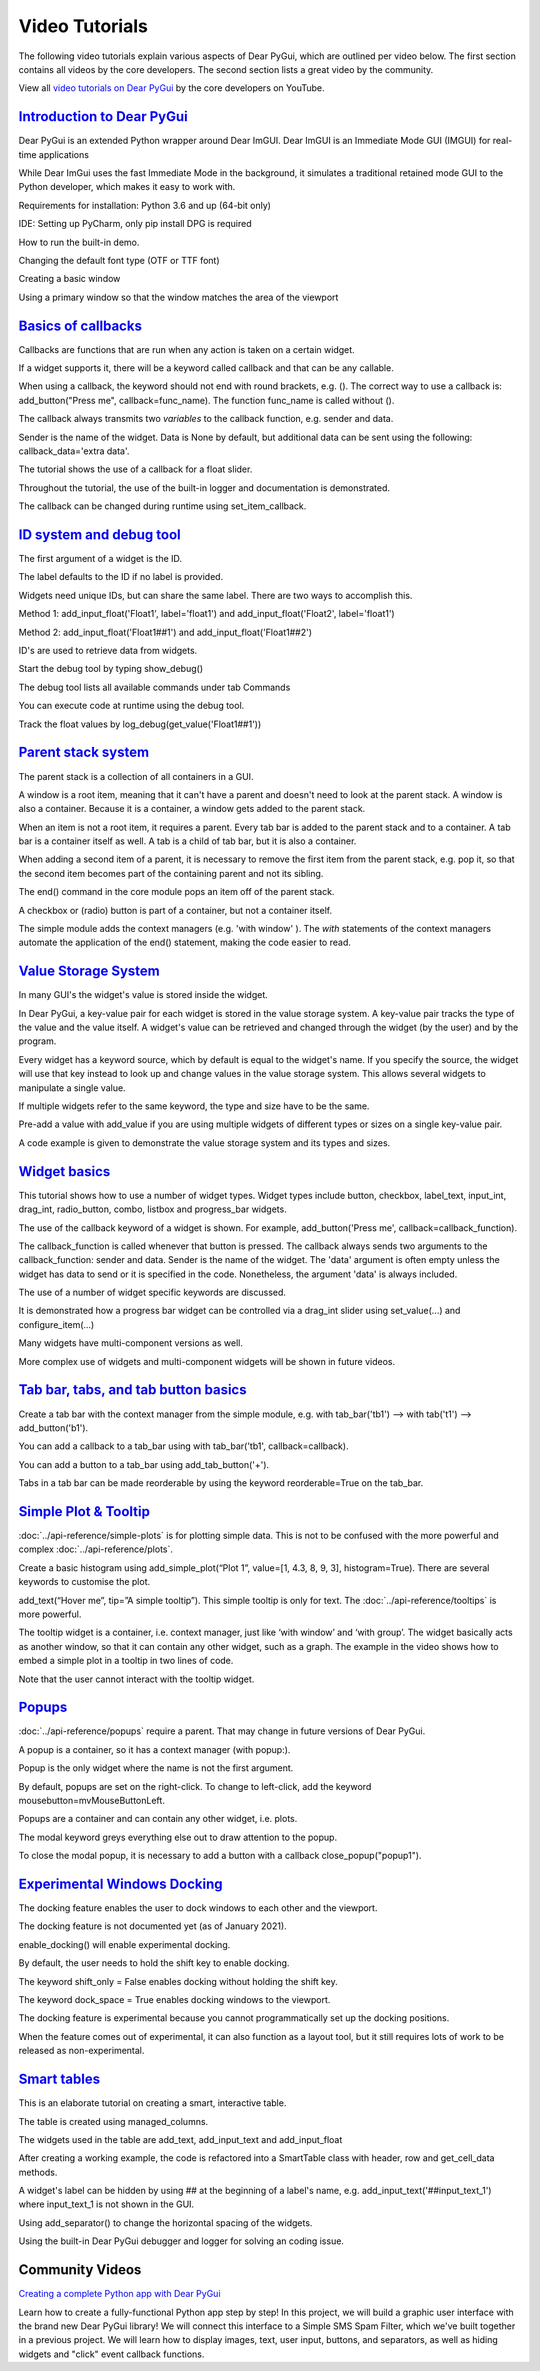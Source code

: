Video Tutorials
===============

The following video tutorials explain various aspects of Dear PyGui,
which are outlined per video below. The first section contains all
videos by the core developers. The second section lists a great
video by the community.

View all `video tutorials on Dear PyGui`_ by the core developers on YouTube.

.. _video tutorials on Dear PyGui:
    https://www.youtube.com/playlist?list=PLcqt7R3y3elGh7zoj1-oyygzTh9j81hKV

`Introduction to Dear PyGui <https://youtu.be/kkRXLrG5oMA>`_
------------------------------------------------------------

Dear PyGui is an extended Python wrapper around Dear ImGUI.
Dear ImGUI is an Immediate Mode GUI (IMGUI) for real-time applications

While Dear ImGui uses the fast Immediate Mode in the background,
it simulates a traditional retained mode GUI to the Python developer,
which makes it easy to work with.

Requirements for installation: Python 3.6 and up (64-bit only)

IDE: Setting up PyCharm, only pip install DPG is required

How to run the built-in demo.

Changing the default font type (OTF or TTF font)

Creating a basic window

Using a primary window so that the window matches the area of the viewport


`Basics of callbacks <https://youtu.be/5ci4oIzGXdI>`_
-------------------------------------------------------

Callbacks are functions that are run when any action
is taken on a certain widget.

If a widget supports it, there will be a keyword called
callback and that can be any callable.

When using a callback, the keyword should not end with
round brackets, e.g. (). The correct way to use a callback
is: add_button("Press me", callback=func_name). The function
func_name is called without ().

The callback always transmits two *variables* to the callback
function, e.g. sender and data.

Sender is the name of the widget. Data is None by default,
but additional data can be sent using the following: callback_data='extra data'.

The tutorial shows the use of a callback for a float slider.

Throughout the tutorial, the use of the built-in logger
and documentation is demonstrated.

The callback can be changed during runtime using set_item_callback.

`ID system and debug tool <https://youtu.be/zcGWJjGSn-w>`_
----------------------------------------------------------

The first argument of a widget is the ID.

The label defaults to the ID if no label is provided.

Widgets need unique IDs, but can share the same label.
There are two ways to accomplish this.

Method 1: add_input_float('Float1', label='float1')
and add_input_float('Float2', label='float1')

Method 2: add_input_float('Float1##1') and add_input_float('Float1##2')

ID's are used to retrieve data from widgets.

Start the debug tool by typing show_debug()

The debug tool lists all available commands under tab Commands

You can execute code at runtime using the debug tool.

Track the float values by log_debug(get_value('Float1##1'))

`Parent stack system <https://youtu.be/CVoArPhOLx4>`_
------------------------------------------------------

The parent stack is a collection of all containers in a GUI.

A window is a root item, meaning that it can't have a parent
and doesn't need to look at the parent stack. A window is also a
container. Because it is a container, a window gets added to the parent stack.

When an item is not a root item, it requires a parent. Every tab bar
is added to the parent stack and to a container. A tab bar is a
container itself as well. A tab is a child of tab bar, but it is also a container.

When adding a second item of a parent, it is necessary to remove
the first item from the parent stack, e.g. pop it, so that the
second item becomes part of the containing parent and not its sibling.

The end() command in the core module pops an item off of the parent stack.

A checkbox or (radio) button is part of a container,
but not a container itself.

The simple module adds the context managers (e.g. 'with window' ).
The *with* statements of the context managers automate the application
of the end() statement, making the code easier to read.

`Value Storage System <https://youtu.be/b7gm0f5vYcc>`_
-------------------------------------------------------

In many GUI's the widget's value is stored inside the widget.

In Dear PyGui, a key-value pair for each widget is stored in
the value storage system. A key-value pair tracks the type of the
value and the value itself. A widget's value can be retrieved and
changed through the widget (by the user) and by the program.

Every widget has a keyword source, which by default is equal to
the widget's name. If you specify the source, the widget will use that
key instead to look up and change values in the value storage system.
This allows several widgets to manipulate a single value.

If multiple widgets refer to the same keyword, the type and
size have to be the same.

Pre-add a value with add_value if you are using multiple
widgets of different types or sizes on a single key-value pair.

A code example is given to demonstrate the value storage
system and its types and sizes.

`Widget basics <https://youtu.be/tqETQz2As9g>`_
------------------------------------------------

This tutorial shows how to use a number of widget types.
Widget types include button, checkbox, label_text, input_int,
drag_int, radio_button, combo, listbox and progress_bar widgets.

The use of the callback keyword of a widget is shown. For example,
add_button('Press me', callback=callback_function).

The callback_function is called whenever that button
is pressed. The callback always sends two arguments to the
callback_function: sender and data. Sender is the name of the
widget. The 'data' argument is often empty unless the widget has
data to send or it is specified in the code. Nonetheless, the
argument 'data' is always included.

The use of a number of widget specific keywords are discussed.

It is demonstrated how a progress bar widget can be controlled
via a drag_int slider using set_value(...) and configure_item(...)

Many widgets have multi-component versions as well.

More complex use of widgets and multi-component
widgets will be shown in future videos.

`Tab bar, tabs, and tab button basics <https://youtu.be/-NXf98oj70c>`_
-----------------------------------------------------------------------

Create a tab bar with the context manager from the simple module, e.g. with tab_bar('tb1') --> with tab('t1') --> add_button('b1').

You can add a callback to a tab_bar using with tab_bar('tb1', callback=callback).

You can add a button to a tab_bar using add_tab_button('+').

Tabs in a tab bar can be made reorderable by using the keyword reorderable=True on the tab_bar.

`Simple Plot & Tooltip <https://youtu.be/G1l-rtMUlsI>`_
---------------------------------------------------------


:doc:`../api-reference/simple-plots` is for plotting simple data.
This is not to be confused with the more powerful and complex :doc:`../api-reference/plots`.

Create a basic histogram using add_simple_plot(“Plot 1”, value=[1, 4.3, 8, 9, 3], histogram=True).
There are several keywords to customise the plot.

add_text(“Hover me”, tip=”A simple tooltip”). This simple tooltip
is only for text. The :doc:`../api-reference/tooltips` is more powerful.

The tooltip widget is a container, i.e.
context manager, just like ‘with window’ and ‘with group’.
The widget basically acts as another window, so that it can contain
any other widget, such as a graph. The example in the video shows how
to embed a simple plot in a tooltip in two lines of code.

Note that the user cannot interact with the tooltip widget.

`Popups <https://www.youtube.com/watch?v=paClQ6SewX8>`_
-------------------------------------------------------

:doc:`../api-reference/popups` require a parent.
That may change in future versions of Dear PyGui.

A popup is a container, so it has a context manager (with popup:).

Popup is the only widget where the name is not the first argument.

By default, popups are set on the right-click. To change to
left-click, add the keyword mousebutton=mvMouseButtonLeft.

Popups are a container and can contain any other widget, i.e. plots.

The modal keyword greys everything else out to draw attention to the popup.

To close the modal popup, it is necessary to add a button
with a callback close_popup("popup1").

`Experimental Windows Docking <https://www.youtube.com/watch?v=dVm2U6kZb7U>`_
-------------------------------------------------------------------------------


The docking feature enables the user to dock windows to each other and the viewport.

The docking feature is not documented yet (as of January 2021).

enable_docking() will enable experimental docking.

By default, the user needs to hold the shift key to enable docking.

The keyword shift_only = False enables docking without holding the shift key.

The keyword dock_space = True enables docking windows to the viewport.

The docking feature is experimental because you cannot programmatically
set up the docking positions.

When the feature comes out of experimental, it can also function as a
layout tool, but it still requires lots of work to be released as non-experimental.


`Smart tables <https://youtu.be/qL_zjinXTJk>`_
-----------------------------------------------

This is an elaborate tutorial on creating a smart, interactive table.

The table is created using managed_columns.

The widgets used in the table are add_text,
add_input_text and add_input_float

After creating a working example, the code is
refactored into a SmartTable class with header, row and get_cell_data methods.

A widget's label can be hidden by using ## at the beginning
of a label's name, e.g. add_input_text('##input_text_1')
where input_text_1 is not shown in the GUI.

Using add_separator() to change the horizontal spacing of the widgets.

Using the built-in Dear PyGui debugger and logger for solving an coding issue.

Community Videos
----------------

`Creating a complete Python app with Dear PyGui <https://youtu.be/2RocXKPPx4o>`_

Learn how to create a fully-functional Python app step by step!
In this project, we will build a graphic user interface with the
brand new Dear PyGui library! We will connect this interface to a
Simple SMS Spam Filter, which we've built together in a previous project.
We will learn how to display images, text, user input, buttons, and separators,
as well as hiding widgets and "click" event callback functions.